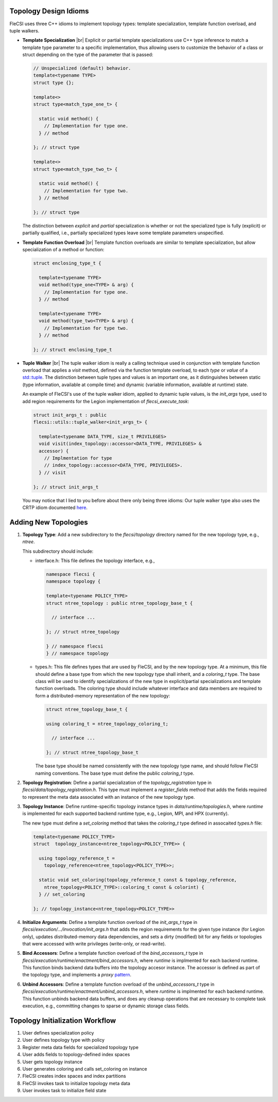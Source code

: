 .. |br| raw:: html

   <br />

Topology Design Idioms
======================

FleCSI uses three C++ idioms to implement topology types:
template specialization, template function overload, and tuple walkers.

* **Template Specialization** |br|
  Explicit or partial template specializations use C++ type inference to
  match a template type parameter to a specific implementation, thus
  allowing users to customize the behavior of a class or struct
  depending on the type of the parameter that is passed:

  .. code-block:: cpp

    // Unspecialized (default) behavior.
    template<typename TYPE>
    struct type {};

    template<>
    struct type<match_type_one_t> {

      static void method() {
        // Implementation for type one.
      } // method

    }; // struct type

    template<>
    struct type<match_type_two_t> {

      static void method() {
        // Implementation for type two.
      } // method

    }; // struct type

  The distinction between *explicit* and *partial* specialization is
  whether or not the specialized type is fully (explicit) or partially
  qualified, i.e., partially specialized types leave some template
  parameters unspecified.

* **Template Function Overload** |br|
  Template function overloads are similar to template specialization,
  but allow specialization of a method or function:

  .. code-block:: cpp

    struct enclosing_type_t {

      template<typename TYPE>
      void method(type_one<TYPE> & arg) {
        // Implementation for type one.
      } // method

      template<typename TYPE>
      void method(type_two<TYPE> & arg) {
        // Implementation for type two.
      } // method

    }; // struct enclosing_type_t

* **Tuple Walker** |br|
  The tuple walker idiom is really a calling technique used in
  conjunction with template function overload that applies a *visit*
  method, defined via the function template overload, to each
  *type* or *value* of a
  `std::tuple <https://en.cppreference.com/w/cpp/utility/tuple>`_. The
  distinction between tuple types and values is an important one, as it
  distinguishes between static (type information, available at compile
  time) and dynamic (variable information, available at runtime) state.

  An example of FleCSI's use of the tuple walker idiom, applied to
  dynamic tuple values, is the *init_args* type, used to add region
  requirements for the Legion implementation of *flecsi_execute_task*:

  .. code-block:: cpp

    struct init_args_t : public
    flecsi::utils::tuple_walker<init_args_t> {

      template<typename DATA_TYPE, size_t PRIVILEGES>
      void visit(index_topology::accessor<DATA_TYPE, PRIVILEGES> &
      accessor) {
        // Implmentation for type
        // index_topology::accessor<DATA_TYPE, PRIVILEGES>.
      } // visit

    }; // struct init_args_t

  You may notice that I lied to you before about there only being three
  idioms: Our tuple walker type also uses the CRTP idiom documented
  `here <http://laristra.github.io/flecsi/src/developer-guide/patterns/CRTP.html>`_.

Adding New Topologies
=====================

1. **Topology Type**: Add a new subdirectory to the *flecsi/topology*
   directory named for the new topology type, e.g., *ntree*.
   
   This subdirectory should include:

   * interface.h: This file defines the topology interface, e.g.,

     .. code-block:: cpp

       namespace flecsi {
       namespace topology {

       template<typename POLICY_TYPE>
       struct ntree_topology : public ntree_topology_base_t {

         // interface ...

       }; // struct ntree_topology

       } // namespace flecsi
       } // namespace topology

   * types.h: This file defines types that are used by FleCSI, and by
     the new topology type. At a minimum, this file should define a base
     type from which the new topology type shall inherit, and a
     *coloring_t* type. The base class will be used to identify
     specializations of the new type in explicit/partial specializations
     and template function overloads. The coloring type should include
     whatever interface and data members are required to form a
     distributed-memory representation of the new topology:

     .. code-block:: cpp

       struct ntree_topology_base_t {
         
       using coloring_t = ntree_topology_coloring_t;

         // interface ...

       }; // struct ntree_topology_base_t

     The base type should be named consistently with the new topology
     type name, and should follow FleCSI naming conventions. The base
     type must define the public *coloring_t* type.

2. **Topology Registration**: Define a partial specialization of the
   *topology_registration* type in
   *flecsi/data/topology_registration.h*. This type must
   implement a *register_fields* method that adds the fields required to
   represent the meta data associated with an instance of the new
   topology type.

3. **Topology Instance**: Define runtime-specific topology instance types in
   *data/runtime/topologies.h*, where *runtime* is implemented for each
   supported backend runtime type, e.g., Legion, MPI, and HPX
   (currently).

   The new type must define a *set_coloring* method that takes the
   *coloring_t* type defined in assocaited *types.h* file:

   .. code-block:: cpp

     template<typename POLICY_TYPE>
     struct  topology_instance<ntree_topology<POLICY_TYPE>> {

       using topology_reference_t =
         topology_reference<ntree_topology<POLICY_TYPE>>;

       static void set_coloring(topology_reference_t const & topology_reference,
         ntree_topology<POLICY_TYPE>::coloring_t const & colorint) {
       } // set_coloring

     }; // topology_instance<ntree_topology<POLICY_TYPE>>

4. **Initialize Arguments**: Define a template function
   overload of the *init_args_t* type in
   *flecsi/execution/.../invocation/init_args.h* that adds the region
   requirements for the given type instance (for Legion only),
   updates distributed-memory data dependencies, and
   sets a dirty (modified) bit for any fields or topologies that were
   accessed with write privileges (write-only, or read-write).

5. **Bind Accessors**: Define a template function overload of the
   *bind_accessors_t* type in
   *flecsi/execution/runtime/enactment/bind_accessors.h*, where
   *runtime* is implmented for each backend runtime. This function binds
   backend data buffers into the topology accesor instance. The accessor
   is defined as part of the topology type, and implements a
   *proxy* `pattern <https://en.wikipedia.org/wiki/Proxy_pattern>`_.

6. **Unbind Accessors**: Define a template function overload of the
   *unbind_accessors_t* type in
   *flecsi/execution/runtime/enactment/unbind_accessors.h*, where
   *runtime* is implmented for each backend runtime. This function unbinds
   backend data buffers, and does any cleanup operations that are
   necessary to complete task execution, e.g., committing changes to
   sparse or dynamic storage class fields.

Topology Initialization Workflow
================================

1. User defines specialization policy

2. User defines topology type with policy

3. Register meta data fields for specialized topology type

4. User adds fields to topology-defined index spaces

5. User gets topology instance

6. User generates coloring and calls set_coloring on instance

7. FleCSI creates index spaces and index partitions

8. FleCSI invokes task to initialize topology meta data

9. User invokes task to initialize field state

.. vim: set tabstop=2 shiftwidth=2 expandtab fo=cqt tw=72 :

